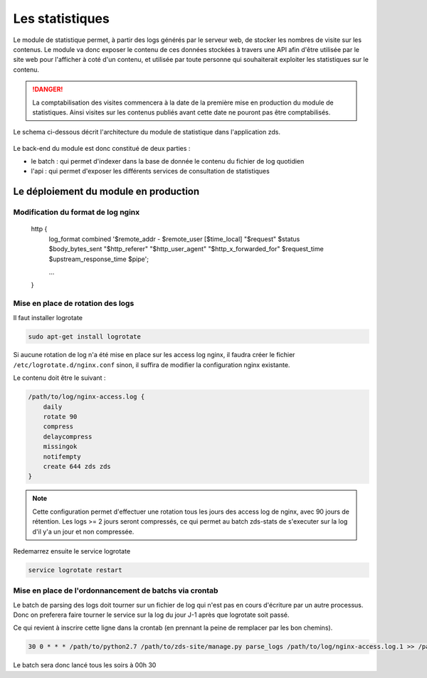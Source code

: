 ================
Les statistiques
================

Le module de statistique permet, à partir des logs générés par le serveur web, de stocker les nombres de visite sur les contenus.
Le module va donc exposer le contenu de ces données stockées à travers une API afin d'être utilisée par le site web pour l'afficher à coté d'un contenu, et utilisée par toute personne qui souhaiterait exploiter les statistiques sur le contenu.


.. DANGER::
    La comptabilisation des visites commencera à la date de la première mise en production du module de statistiques. Ainsi visites sur les contenus publiés avant cette date ne pouront pas être comptabilisés.

Le schema ci-dessous décrit l'architecture du module de statistique dans l'application zds.

    .. figure:: ../images/stats/architecture.png
      :align: center

Le back-end du module est donc constitué de deux parties :

- le batch : qui permet d'indexer dans la base de donnée le contenu du fichier de log quotidien
- l'api : qui permet d'exposer les différents services de consultation de statistiques

Le déploiement du module en production
======================================

Modification du format de log nginx
-----------------------------------


    http {
        log_format combined '$remote_addr - $remote_user [$time_local] "$request" $status $body_bytes_sent "$http_referer" "$http_user_agent" "$http_x_forwarded_for" $request_time $upstream_response_time $pipe';

        ...
    }

Mise en place de rotation des logs
----------------------------------

Il faut installer logrotate

.. code:: bash

    sudo apt-get install logrotate

Si aucune rotation de log n'a été mise en place sur les access log nginx, il faudra créer le fichier ``/etc/logrotate.d/nginx.conf`` sinon, il suffira de modifier la configuration nginx existante.

Le contenu doit être le suivant :

.. code:: bash

    /path/to/log/nginx-access.log {
        daily
        rotate 90
        compress
        delaycompress
        missingok
        notifempty
        create 644 zds zds
    }

.. note::
    Cette configuration permet d'effectuer une rotation tous les jours des access log de nginx, avec 90 jours de rétention. Les logs >= 2 jours seront compressés, ce qui permet au batch zds-stats de s'executer sur la log d'il y'a un jour et non compressée.

Redemarrez ensuite le service logrotate

.. code:: bash

    service logrotate restart

Mise en place de l'ordonnancement de batchs via crontab
-------------------------------------------------------

Le batch de parsing des logs doit tourner sur un fichier de log qui n'est pas en cours d'écriture par un autre processus.
Donc on preferera faire tourner le service sur la log du jour J-1 après que logrotate soit passé.

Ce qui revient à inscrire cette ligne dans la crontab (en prennant la peine de remplacer par les bon chemins).

.. code:: bash

    30 0 * * * /path/to/python2.7 /path/to/zds-site/manage.py parse_logs /path/to/log/nginx-access.log.1 >> /path/to/log/zds-stats.log 2>> /path/to/log/zds-stats-error.log

Le batch sera donc lancé tous les soirs à 00h 30
